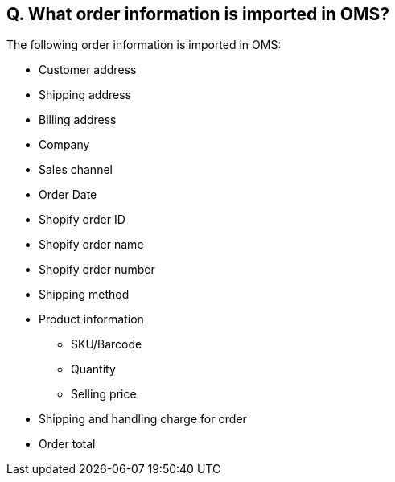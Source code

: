 == Q. What order information is imported in OMS?

The following order information is imported in OMS:

* Customer address
* Shipping address
* Billing address
* Company
* Sales channel
* Order Date
* Shopify order ID
* Shopify order name
* Shopify order number
* Shipping method
* Product information
** SKU/Barcode
** Quantity
** Selling price
* Shipping and handling charge for order
* Order total
